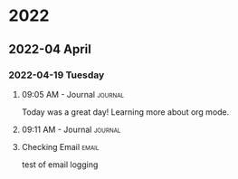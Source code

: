 
* 2022
** 2022-04 April
*** 2022-04-19 Tuesday

**** 09:05 AM - Journal                                          :journal:
:LOGBOOK:
CLOCK: [2022-04-19 Tue 09:05]--[2022-04-19 Tue 09:05] =>  0:00
:END:

Today was a great day! Learning more about org mode. 

**** 09:11 AM - Journal                                          :journal:
:LOGBOOK:
CLOCK: [2022-04-19 Tue 09:11]
:END:

**** Checking Email                                                :email:

test of email logging

